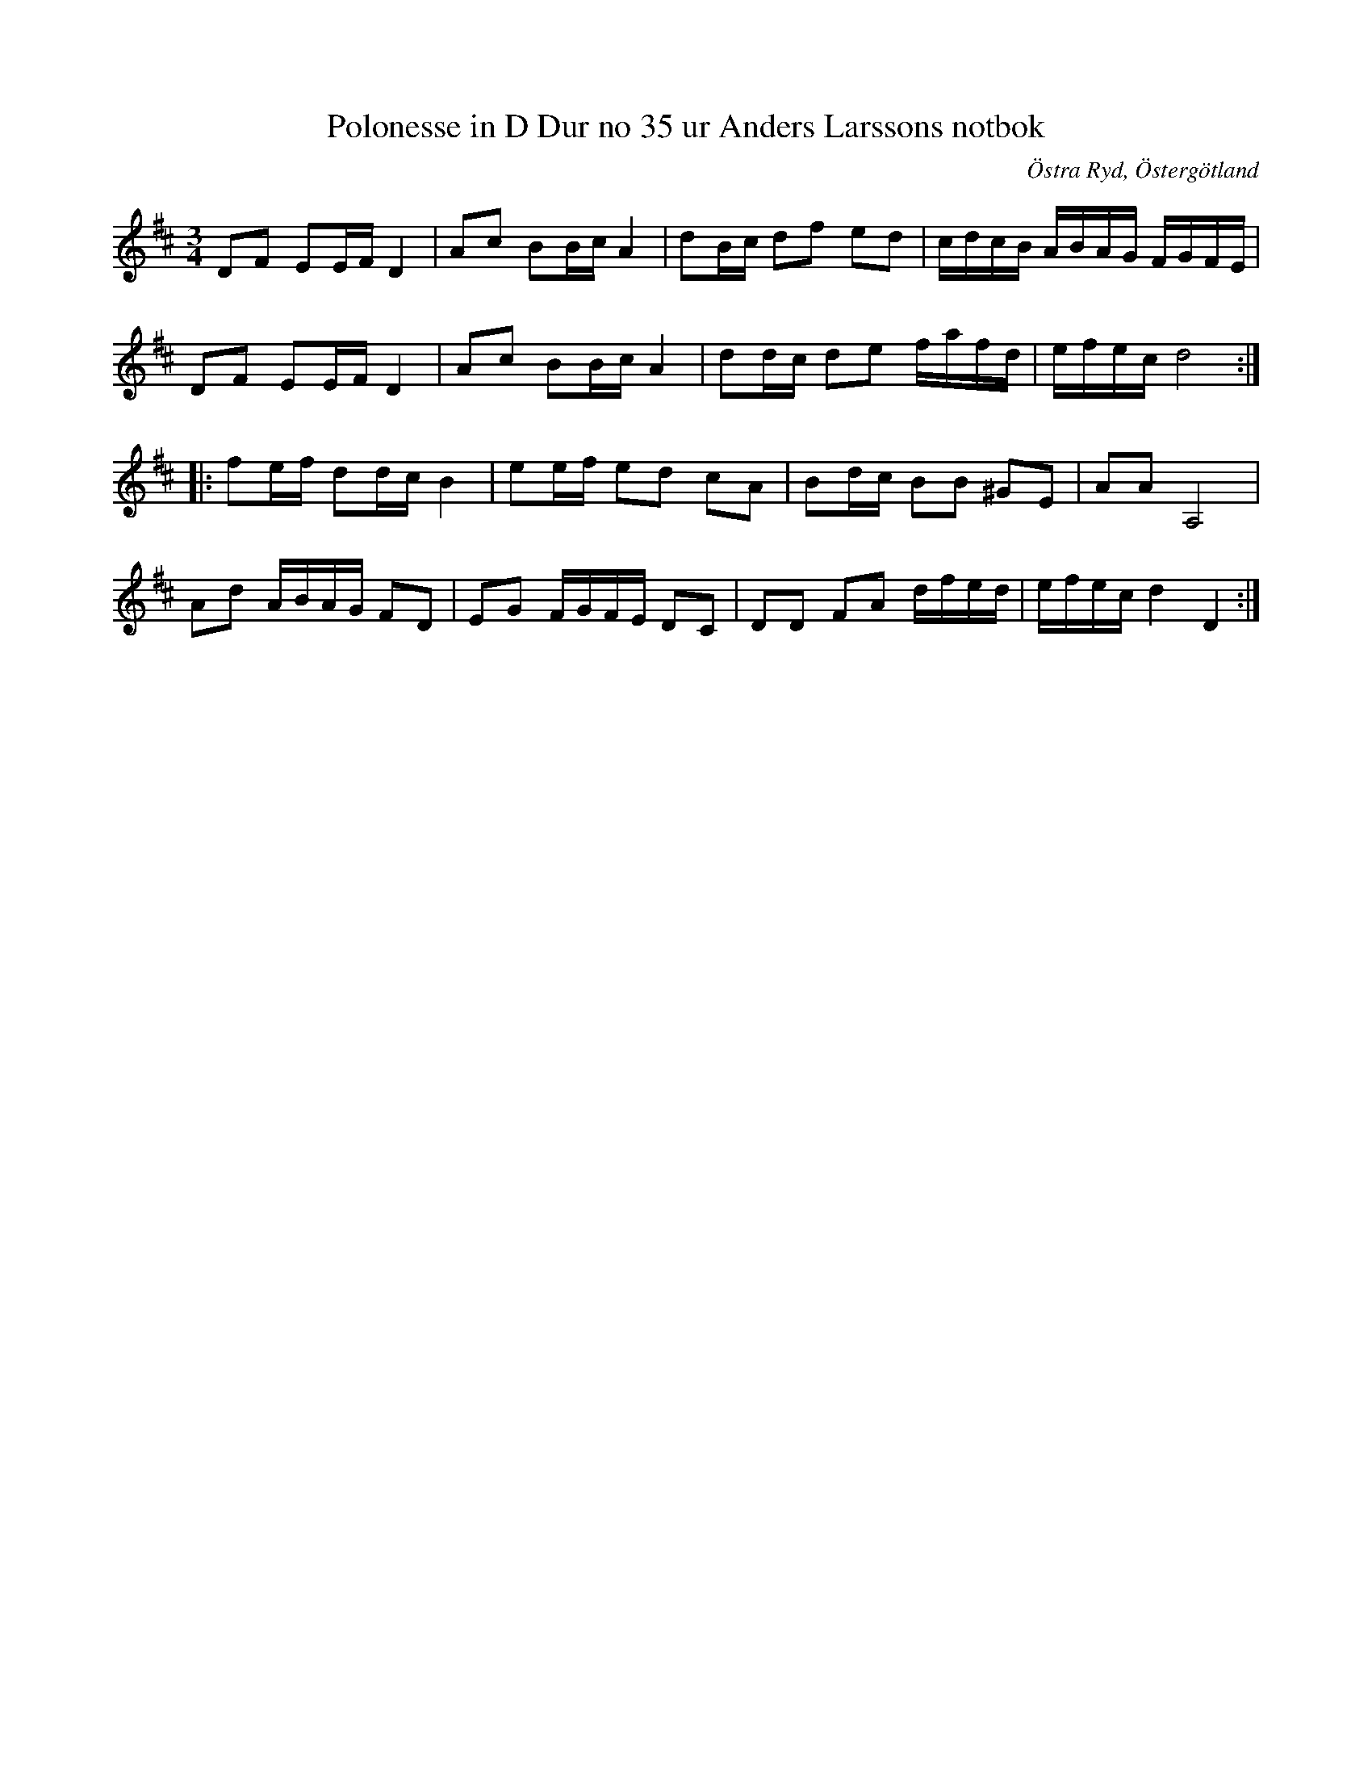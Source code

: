 %%abc-charset utf-8

X: 49
T: Polonesse in D Dur no 35 ur Anders Larssons notbok
R: Slängpolska
S: efter Anders Larsson i Backa
B: Anders Larssons notbok
B: FMK - katalog M189 bild 12
B: Jämför FMK - katalog Ma10 bild 11 nr 51 ur [[Notböcker/Sam Wåhlbergs notbok]]
N: Jag har inte hört låten spelas allmänt, utan hittade den genom uppteckningen på smus.se.
O: Östra Ryd, Östergötland
M: 3/4
L: 1/16
K: D
D2F2 E2EF D4 | A2c2 B2Bc A4 | d2Bc d2f2 e2d2 | cdcB ABAG FGFE |
D2F2 E2EF D4 | A2c2 B2Bc A4 | d2dc d2e2 fafd | efec d8 ::
f2ef d2dc B4 | e2ef e2d2 c2A2 | B2dc B2B2 ^G2E2 | A2A2 A,8 |
A2d2 ABAG F2D2 | E2G2 FGFE D2C2 | D2D2 F2A2 dfed | efec d4 D4 :|

